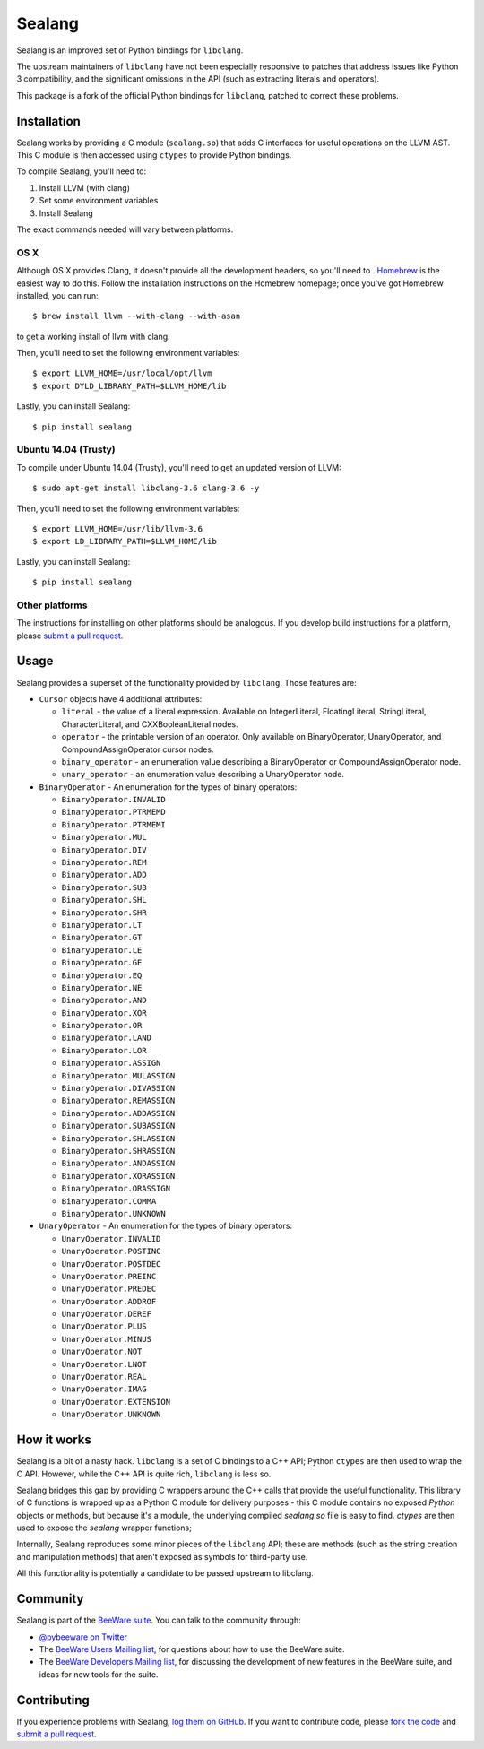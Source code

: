 Sealang
=======

.. image:: https://travis-ci.org/pybee/sealang.svg?branch=master
    :target: https://travis-ci.org/pybee/sealang

Sealang is an improved set of Python bindings for ``libclang``.

The upstream maintainers of ``libclang`` have not been especially responsive
to patches that address issues like Python 3 compatibility, and the
significant omissions in the API (such as extracting literals and operators).

This package is a fork of the official Python bindings for ``libclang``, patched to correct these problems.

Installation
------------

Sealang works by providing a C module (``sealang.so``) that adds C interfaces
for useful operations on the LLVM AST. This C module is then accessed using
``ctypes`` to provide Python bindings.

To compile Sealang, you'll need to:

1. Install LLVM (with clang)
2. Set some environment variables
3. Install Sealang

The exact commands needed will vary between platforms.

OS X
~~~~

Although OS X provides Clang, it doesn't provide all the development headers,
so you'll need to . `Homebrew`_ is the easiest way to do this. Follow the
installation instructions on the Homebrew homepage; once you've got Homebrew
installed, you can run::

    $ brew install llvm --with-clang --with-asan

to get a working install of llvm with clang.

.. _Homebrew: http://brew.sh

Then, you'll need to set the following environment variables::

    $ export LLVM_HOME=/usr/local/opt/llvm
    $ export DYLD_LIBRARY_PATH=$LLVM_HOME/lib

Lastly, you can install Sealang::

    $ pip install sealang

Ubuntu 14.04 (Trusty)
~~~~~~~~~~~~~~~~~~~~~

To compile under Ubuntu 14.04 (Trusty), you'll need to get an updated version
of LLVM::

    $ sudo apt-get install libclang-3.6 clang-3.6 -y

Then, you'll need to set the following environment variables::

    $ export LLVM_HOME=/usr/lib/llvm-3.6
    $ export LD_LIBRARY_PATH=$LLVM_HOME/lib

Lastly, you can install Sealang::

    $ pip install sealang

Other platforms
~~~~~~~~~~~~~~~

The instructions for installing on other platforms should be analogous. If you
develop build instructions for a platform, please `submit a pull request`_.

Usage
-----

Sealang provides a superset of the functionality provided by ``libclang``. Those features are:

* ``Cursor`` objects have 4 additional attributes:

  - ``literal`` - the value of a literal expression. Available on
    IntegerLiteral, FloatingLiteral, StringLiteral, CharacterLiteral, and
    CXXBooleanLiteral nodes.

  - ``operator`` - the printable version of an operator. Only available on
    BinaryOperator, UnaryOperator, and CompoundAssignOperator cursor nodes.

  - ``binary_operator`` - an enumeration value describing a BinaryOperator or
    CompoundAssignOperator node.

  - ``unary_operator`` - an enumeration value describing a UnaryOperator node.

* ``BinaryOperator`` - An enumeration for the types of binary operators:

  - ``BinaryOperator.INVALID``
  - ``BinaryOperator.PTRMEMD``
  - ``BinaryOperator.PTRMEMI``
  - ``BinaryOperator.MUL``
  - ``BinaryOperator.DIV``
  - ``BinaryOperator.REM``
  - ``BinaryOperator.ADD``
  - ``BinaryOperator.SUB``
  - ``BinaryOperator.SHL``
  - ``BinaryOperator.SHR``
  - ``BinaryOperator.LT``
  - ``BinaryOperator.GT``
  - ``BinaryOperator.LE``
  - ``BinaryOperator.GE``
  - ``BinaryOperator.EQ``
  - ``BinaryOperator.NE``
  - ``BinaryOperator.AND``
  - ``BinaryOperator.XOR``
  - ``BinaryOperator.OR``
  - ``BinaryOperator.LAND``
  - ``BinaryOperator.LOR``
  - ``BinaryOperator.ASSIGN``
  - ``BinaryOperator.MULASSIGN``
  - ``BinaryOperator.DIVASSIGN``
  - ``BinaryOperator.REMASSIGN``
  - ``BinaryOperator.ADDASSIGN``
  - ``BinaryOperator.SUBASSIGN``
  - ``BinaryOperator.SHLASSIGN``
  - ``BinaryOperator.SHRASSIGN``
  - ``BinaryOperator.ANDASSIGN``
  - ``BinaryOperator.XORASSIGN``
  - ``BinaryOperator.ORASSIGN``
  - ``BinaryOperator.COMMA``
  - ``BinaryOperator.UNKNOWN``

* ``UnaryOperator`` - An enumeration for the types of binary operators:

  - ``UnaryOperator.INVALID``
  - ``UnaryOperator.POSTINC``
  - ``UnaryOperator.POSTDEC``
  - ``UnaryOperator.PREINC``
  - ``UnaryOperator.PREDEC``
  - ``UnaryOperator.ADDROF``
  - ``UnaryOperator.DEREF``
  - ``UnaryOperator.PLUS``
  - ``UnaryOperator.MINUS``
  - ``UnaryOperator.NOT``
  - ``UnaryOperator.LNOT``
  - ``UnaryOperator.REAL``
  - ``UnaryOperator.IMAG``
  - ``UnaryOperator.EXTENSION``
  - ``UnaryOperator.UNKNOWN``

.. Documentation
.. -------------

.. Documentation for Sealang can be found on `Read The Docs`_.

How it works
------------

Sealang is a bit of a nasty hack. ``libclang`` is a set of C bindings to a C++
API; Python ``ctypes`` are then used to wrap the C API. However, while the C++
API is quite rich, ``libclang`` is less so.

Sealang bridges this gap by providing C wrappers around the C++ calls that
provide the useful functionality. This library of C functions is wrapped up as
a Python C module for delivery purposes - this C module contains no exposed
*Python* objects or methods, but because it's a module, the underlying
compiled `sealang.so` file is easy to find. `ctypes` are then used to expose
the `sealang` wrapper functions;

Internally, Sealang reproduces some minor pieces of the ``libclang`` API;
these are methods (such as the string creation and manipulation methods) that
aren't exposed as symbols for third-party use.

All this functionality is potentially a candidate to be passed upstream to
libclang.

Community
---------

Sealang is part of the `BeeWare suite`_. You can talk to the community through:

* `@pybeeware on Twitter`_

* The `BeeWare Users Mailing list`_, for questions about how to use the
  BeeWare suite.

* The `BeeWare Developers Mailing list`_, for discussing the development of
  new features in the BeeWare suite, and ideas for new tools for the suite.

Contributing
------------

If you experience problems with Sealang, `log them on GitHub`_. If you
want to contribute code, please `fork the code`_ and `submit a pull request`_.

.. _BeeWare suite: http://pybee.org
.. _Read The Docs: http://sealang.readthedocs.org
.. _@pybeeware on Twitter: https://twitter.com/pybeeware
.. _BeeWare Users Mailing list: https://groups.google.com/forum/#!forum/beeware-users
.. _BeeWare Developers Mailing list: https://groups.google.com/forum/#!forum/beeware-developers
.. _log them on Github: https://github.com/pybee/sealang/issues
.. _fork the code: https://github.com/pybee/sealang
.. _submit a pull request: https://github.com/pybee/sealang/pulls
